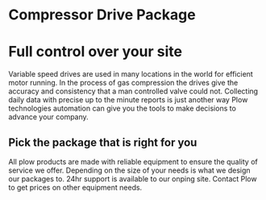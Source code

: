 * Compressor Drive Package
[[/assets/img/compressor.jpg]]
* Full control over your site 
Variable speed drives are used in many locations in the
world for efficient motor running. In the process of
gas compression the drives give the accuracy and consistency
that a man controlled valve could not.  Collecting daily 
data with precise up to the minute reports is just another 
way Plow technologies automation can give you the tools to 
make decisions to advance your company.

** Pick the package that is right for you
All plow products are made with reliable equipment to ensure the 
quality of service we offer. Depending on the size of your needs 
is what we design our packages to.  24hr support is available to 
our onping site. Contact Plow to get prices on other equipment needs.
